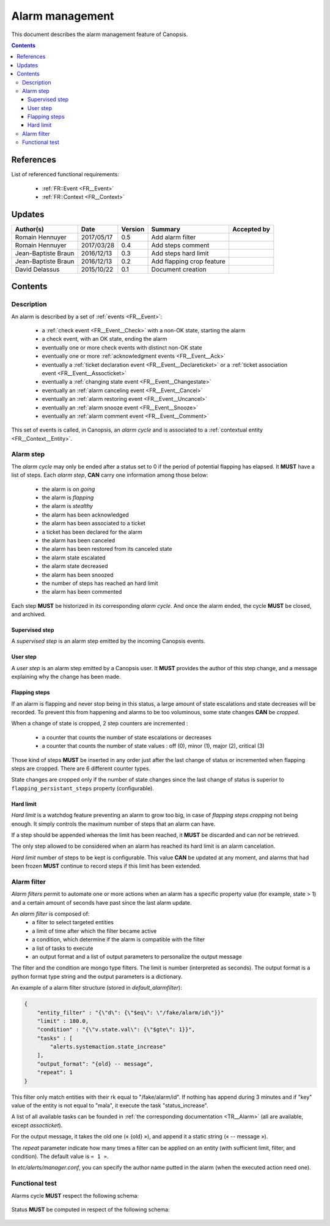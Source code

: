 .. _FR__Alarm:

================
Alarm management
================

This document describes the alarm management feature of Canopsis.

.. contents::
   :depth: 3

References
==========

List of referenced functional requirements:

 - :ref:`FR::Event <FR__Event>`
 - :ref:`FR::Context <FR__Context>`

Updates
=======

.. csv-table::
   :header: "Author(s)", "Date", "Version", "Summary", "Accepted by"

   "Romain Hennuyer", "2017/05/17", "0.5", "Add alarm filter", ""
   "Romain Hennuyer", "2017/03/28", "0.4", "Add steps comment", ""
   "Jean-Baptiste Braun", "2016/12/13", "0.3", "Add steps hard limit", ""
   "Jean-Baptiste Braun", "2016/12/13", "0.2", "Add flapping crop feature", ""
   "David Delassus", "2015/10/22", "0.1", "Document creation", ""

Contents
========

.. _FR__Alarm__Desc:

Description
-----------

An alarm is described by a set of :ref:`events <FR__Event>`:

 - a :ref:`check event <FR__Event__Check>` with a non-OK state, starting the alarm
 - a check event, with an OK state, ending the alarm
 - eventually one or more check events with distinct non-OK state
 - eventually one or more :ref:`acknowledgment events <FR__Event__Ack>`
 - eventually a :ref:`ticket declaration event <FR__Event__Declareticket>` or a :ref:`ticket association event <FR__Event__Assocticket>`
 - eventually a :ref:`changing state event <FR__Event__Changestate>`
 - eventually an :ref:`alarm canceling event <FR__Event__Cancel>`
 - eventually an :ref:`alarm restoring event <FR__Event__Uncancel>`
 - eventually an :ref:`alarm snooze event <FR__Event__Snooze>`
 - eventually an :ref:`alarm comment event <FR__Event__Comment>`

This set of events is called, in Canopsis, an *alarm cycle* and is associated to
a :ref:`contextual entity <FR__Context__Entity>`.

.. _FR__Alarm__Step:

Alarm step
----------

The *alarm cycle* may only be ended after a status set to 0 if the period of
potential flapping has elapsed. It **MUST** have a list of steps. Each
*alarm step*, **CAN** carry one information among those below:

 - the alarm is *on going*
 - the alarm is *flapping*
 - the alarm is *stealthy*
 - the alarm has been acknowledged
 - the alarm has been associated to a ticket
 - a ticket has been declared for the alarm
 - the alarm has been canceled
 - the alarm has been restored from its canceled state
 - the alarm state escalated
 - the alarm state decreased
 - the alarm has been snoozed
 - the number of steps has reached an hard limit
 - the alarm has been commented

Each step **MUST** be historized in its corresponding *alarm cycle*.
And once the alarm ended, the cycle **MUST** be closed, and archived.

.. _FR__Alarm__Step__Supervised:

Supervised step
~~~~~~~~~~~~~~~

A *supervised step* is an alarm step emitted by the incoming Canopsis events.

.. _FR__Alarm__Step__User:

User step
~~~~~~~~~

A *user step* is an alarm step emitted by a Canopsis user. It **MUST** provides
the author of this step change, and a message explaining why the change has been
made.

Flapping steps
~~~~~~~~~~~~~~

If an alarm is flapping and never stop being in this status, a large amount of
state escalations and state decreases will be recorded. To prevent this from
happening and alarms to be too voluminous, some state changes **CAN** be
*cropped*.

When a change of state is cropped, 2 step counters are incremented :

 - a counter that counts the number of state escalations or decreases
 - a counter that counts the number of state values : off (0), minor (1), major
   (2), critical (3)

Those kind of steps **MUST** be inserted in any order just after the last
change of status or incremented when flapping steps are cropped. There are 6
different counter types.

State changes are cropped only if the number of state changes since the last
change of status is superior to ``flapping_persistant_steps`` property
(configurable).

Hard limit
~~~~~~~~~~

`Hard limit` is a watchdog feature preventing an alarm to grow too big, in case
of `flapping steps cropping` not being enough. It simply controls the maximum
number of steps that an alarm can have.

If a step should be appended whereas the limit has been reached, it
**MUST** be discarded and can *not* be retrieved.

The only step allowed to be considered when an alarm has reached its hard limit
is an alarm cancelation.

`Hard limit` number of steps to be kept is configurable. This value **CAN** be
updated at any moment, and alarms that had been frozen **MUST** continue to
record steps if this limit has been extended.

Alarm filter
------------
`Alarm filters` permit to automate one or more actions when an alarm has a
specific property value (for example, state > 1) and a certain amount of seconds
have past since the last alarm update.

An `alarm filter` is composed of:
 - a filter to select targeted entities
 - a limit of time after which the filter became active
 - a condition, which determine if the alarm is compatible with the filter
 - a list of tasks to execute
 - an output format and a list of output parameters to personalize the output message

The filter and the condition are mongo type filters. The limit is number
(interpreted as seconds). The output format is a python format type string and
the output parameters is a dictionary.

An example of a alarm filter structure (stored in `default_alarmfilter`):

.. code-block:: javascript

    {
        "entity_filter" : "{\"d\": {\"$eq\": \"/fake/alarm/id\"}}"
        "limit" : 180.0,
        "condition" : "{\"v.state.val\": {\"$gte\": 1}}",
        "tasks" : [
            "alerts.systemaction.state_increase"
        ],
        "output_format": "{old} -- message",
        "repeat": 1
    }

This filter only match entities with their rk equal to "/fake/alarm/id". If
nothing has append during 3 minutes and if "key" value of the entity is not
equal to "mala", it execute the task "status_increase".

A list of all available tasks can be founded in :ref:`the corresponding
documentation <TR__Alarm>` (all are available, except `assocticket`).

For the output message, it takes the old one (« {old} »), and append it a
static string (« -- message »).

The `repeat` parameter indicate how many times a filter can be applied on an
entity (with sufficient limit, filter, and condition). The default value is ``« 1 »``.

In `etc/alerts/manager.conf`, you can specify the author name putted in the
alarm (when the executed action need one).

Functional test
---------------

Alarms cycle **MUST** respect the following schema:

.. figure:: ../_static/images/alarm/cycle.svg

Status **MUST** be computed in respect of the following schema:

.. figure:: ../_static/images/alarm/status.svg
